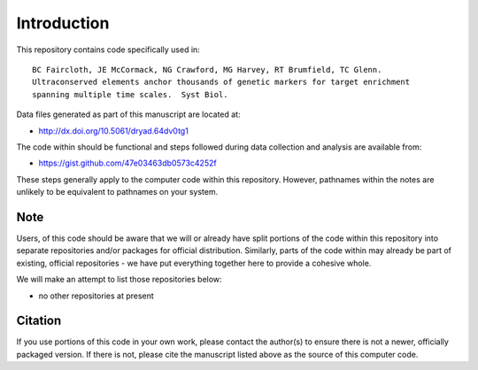 Introduction
************

This repository contains code specifically used in::

    BC Faircloth, JE McCormack, NG Crawford, MG Harvey, RT Brumfield, TC Glenn.  
    Ultraconserved elements anchor thousands of genetic markers for target enrichment
    spanning multiple time scales.  Syst Biol.

Data files generated as part of this manuscript are located at:

- `<http://dx.doi.org/10.5061/dryad.64dv0tg1>`_

The code within should be functional and steps followed during data collection
and analysis are available from:

- `<https://gist.github.com/47e03463db0573c4252f>`_

These steps generally apply to the computer code within this repository.
However, pathnames within the notes are unlikely to be equivalent to
pathnames on your system.

Note
----

Users, of this code should be aware that we will or already have split
portions of the code within this repository into separate repositories 
and/or packages for official distribution.  Similarly, parts of the code
within may already be part of existing, official repositories - we have
put everything together here to provide a cohesive whole.

We will make an attempt to list those repositories below:

- no other repositories at present

Citation
--------

If you use portions of this code in your own work, please contact the author(s)
to ensure there is not a newer, officially packaged version.  If there is not,
please cite the manuscript listed above as the source of this computer code.
